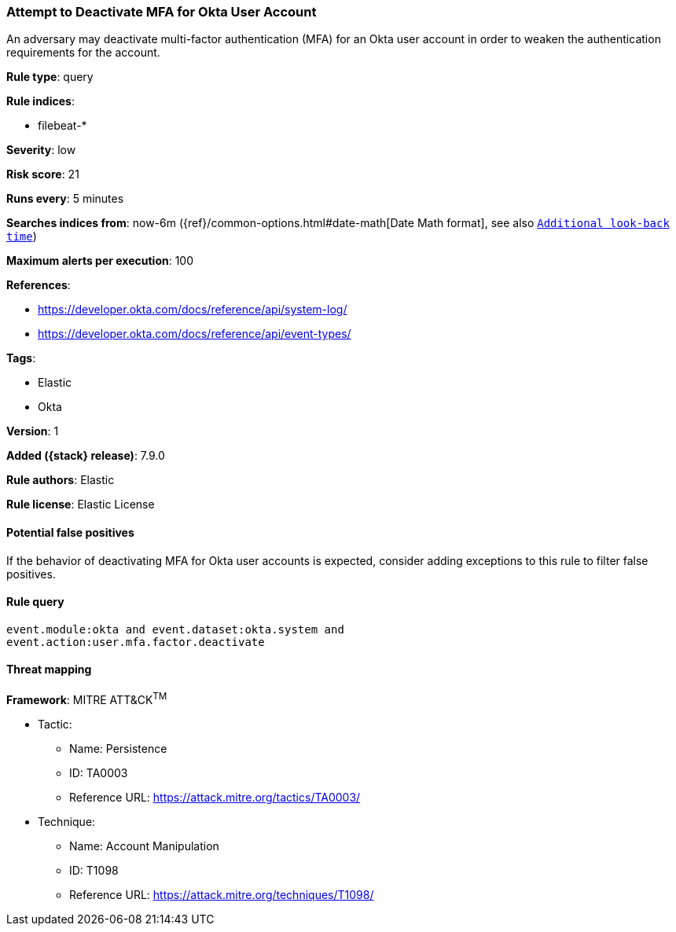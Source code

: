 [[attempt-to-deactivate-mfa-for-okta-user-account]]
=== Attempt to Deactivate MFA for Okta User Account

An adversary may deactivate multi-factor authentication (MFA) for an Okta user account in order to weaken the authentication requirements for the account.

*Rule type*: query

*Rule indices*:

* filebeat-*

*Severity*: low

*Risk score*: 21

*Runs every*: 5 minutes

*Searches indices from*: now-6m ({ref}/common-options.html#date-math[Date Math format], see also <<rule-schedule, `Additional look-back time`>>)

*Maximum alerts per execution*: 100

*References*:

* https://developer.okta.com/docs/reference/api/system-log/
* https://developer.okta.com/docs/reference/api/event-types/

*Tags*:

* Elastic
* Okta

*Version*: 1

*Added ({stack} release)*: 7.9.0

*Rule authors*: Elastic

*Rule license*: Elastic License

==== Potential false positives

If the behavior of deactivating MFA for Okta user accounts is expected, consider adding exceptions to this rule to filter false positives.

==== Rule query


[source,js]
----------------------------------
event.module:okta and event.dataset:okta.system and
event.action:user.mfa.factor.deactivate
----------------------------------

==== Threat mapping

*Framework*: MITRE ATT&CK^TM^

* Tactic:
** Name: Persistence
** ID: TA0003
** Reference URL: https://attack.mitre.org/tactics/TA0003/
* Technique:
** Name: Account Manipulation
** ID: T1098
** Reference URL: https://attack.mitre.org/techniques/T1098/
